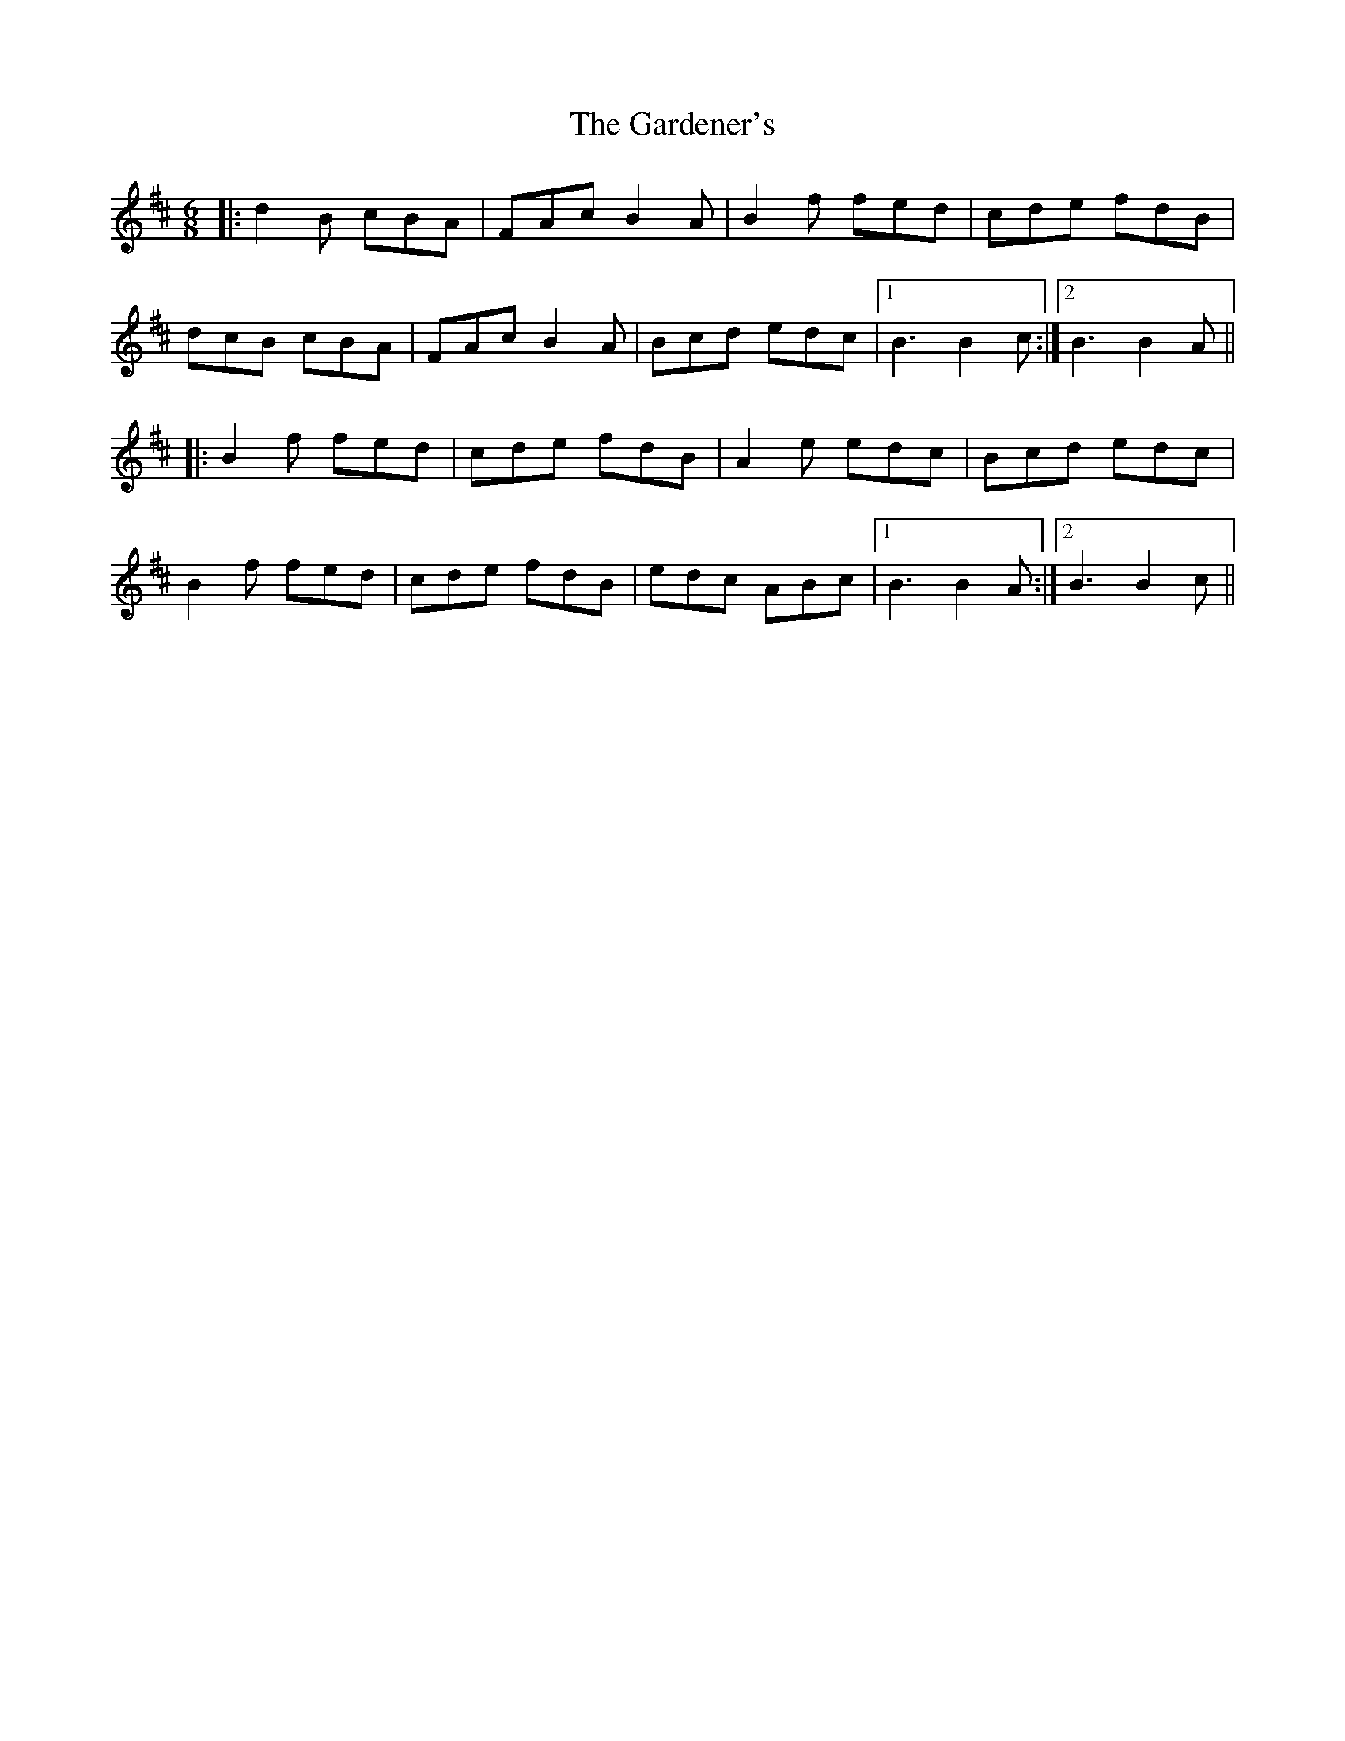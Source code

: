 X: 14830
T: Gardener's, The
R: jig
M: 6/8
K: Bminor
|:d2B cBA|FAc B2A|B2f fed|cde fdB|
dcB cBA|FAc B2A|Bcd edc|1 B3 B2c:|2 B3 B2A||
|:B2f fed|cde fdB|A2e edc|Bcd edc|
B2f fed|cde fdB|edc ABc|1 B3 B2A:|2 B3 B2c||

